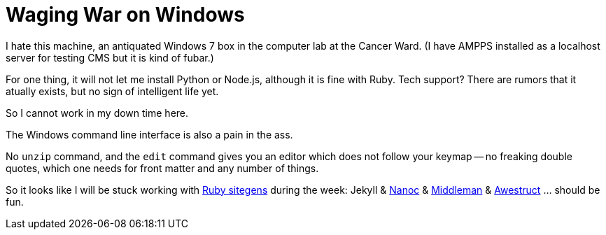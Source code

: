 = Waging War on Windows

I hate this machine, an antiquated Windows 7 box in the computer lab at the Cancer Ward. (I have AMPPS installed as a localhost server for testing CMS but it is kind of fubar.)

For one thing, it will not let me install Python or Node.js, although it is fine with Ruby. Tech support? There are rumors that it atually exists, but no sign of intelligent life yet. 

So I cannot work in my down time here.

The Windows command line interface is also a pain in the ass. 

No `unzip` command, and the `edit` command gives you an editor which does not follow your keymap -- no freaking double quotes, which one needs for front matter and any number of things.

So it looks like I will be stuck working with https://www.ruby-toolbox.com/categories/static_website_generation[Ruby sitegens] during the week: Jekyll & http://nanoc.ws/doc/tutorial/[Nanoc] & https://middlemanapp.com/[Middleman] & https://www.ruby-toolbox.com/projects/awestruct[Awestruct] ... should be fun.